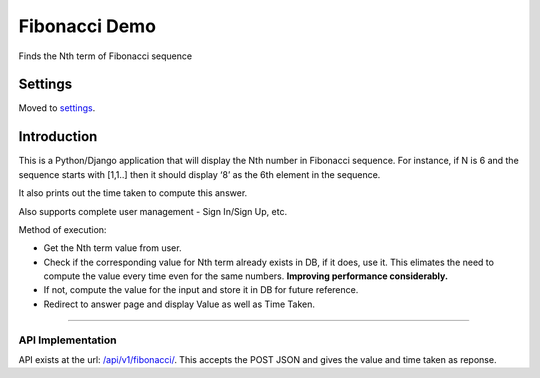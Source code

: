 Fibonacci Demo
============

Finds the Nth term of Fibonacci sequence

.. image:: https://img.shields.io/badge/built%20with-Cookiecutter%20Django-ff69b4.svg
     :target: https://github.com/pydanny/cookiecutter-django/
     :alt: Built with Cookiecutter Django
.. image:: https://img.shields.io/badge/code%20style-black-000000.svg
     :target: https://github.com/ambv/black
     :alt: Black code style


Settings
--------

Moved to settings_.

.. _settings: http://cookiecutter-django.readthedocs.io/en/latest/settings.html

Introduction
------------

This is a Python/Django application that will display the Nth number in
Fibonacci sequence. For instance, if N is 6 and the sequence starts with
[1,1..] then it should display ‘8’ as the 6th element in the sequence.

It also prints out the time taken to compute this answer.

Also supports complete user management - Sign In/Sign Up, etc.


Method of execution:

-  Get the Nth term value from user.
-  Check if the corresponding value for Nth term already exists in DB,
   if it does, use it. This elimates the need to compute the value every
   time even for the same numbers. **Improving performance
   considerably.**
-  If not, compute the value for the input and store it in DB for future
   reference.
-  Redirect to answer page and display Value as well as Time Taken.

--------------

API Implementation
~~~~~~~~~~~~~~~~~~

API exists at the url: `/api/v1/fibonacci/`_. This accepts the POST JSON
and gives the value and time taken as reponse.

.. _/api/v1/fibonacci/: /api/v1/fibonacci/
